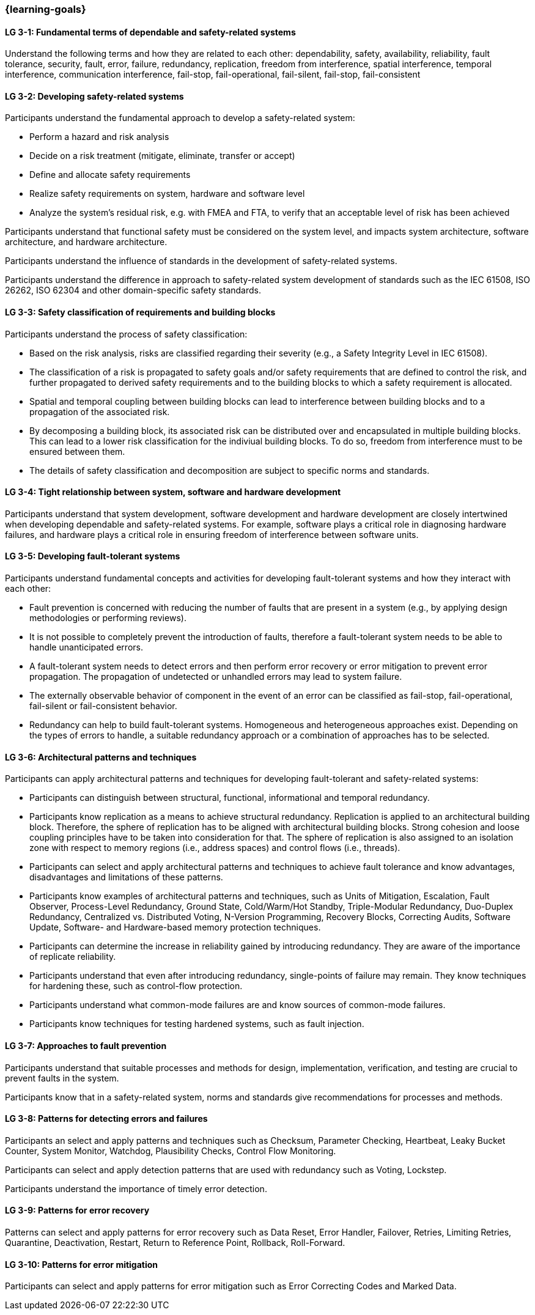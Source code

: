 === {learning-goals}

// tag::DE[]
// end::DE[]

// tag::EN[]
[[LG-3-1]]
==== LG 3-1: Fundamental terms of dependable and safety-related systems

Understand the following terms and how they are related to each other:
dependability, safety, availability, reliability, fault tolerance, security,
fault, error, failure, redundancy, replication, freedom from interference,
spatial interference, temporal interference, communication interference,
fail-stop, fail-operational, fail-silent, fail-stop, fail-consistent


[[LG-3-2]]
==== LG 3-2: Developing safety-related systems

Participants understand the fundamental approach to develop a safety-related
system:

* Perform a hazard and risk analysis

* Decide on a risk treatment (mitigate, eliminate, transfer or accept)

* Define and allocate safety requirements

* Realize safety requirements on system, hardware and software level

* Analyze the system's residual risk, e.g. with FMEA and FTA, to verify that
  an acceptable level of risk has been achieved

Participants understand that functional safety must be considered on the system
level, and impacts system architecture, software architecture, and hardware
architecture.

Participants understand the influence of standards in the development of
safety-related systems.

Participants understand the difference in approach to safety-related system
development of standards such as the IEC 61508, ISO 26262, ISO 62304 and other
domain-specific safety standards.


[[LG-3-3]]
==== LG 3-3: Safety classification of requirements and building blocks

Participants understand the process of safety classification:

* Based on the risk analysis, risks are classified regarding their severity
  (e.g., a Safety Integrity Level in IEC 61508).

* The classification of a risk is propagated to safety goals and/or safety
  requirements that are defined to control the risk, and further propagated to
  derived safety requirements and to the building blocks to which a safety
  requirement is allocated.

* Spatial and temporal coupling between building blocks can lead to interference
  between building blocks and to a propagation of the associated risk.

* By decomposing a building block, its associated risk can be distributed over
  and encapsulated in multiple building blocks. This can lead to a lower risk
  classification for the indiviual building blocks. To do so, freedom from
  interference must to be ensured between them.

* The details of safety classification and decomposition are subject to specific
  norms and standards.


[[LG-3-4]]
==== LG 3-4: Tight relationship between system, software and hardware development

Participants understand that system development, software development and
hardware development are closely intertwined when developing dependable and
safety-related systems. For example, software plays a critical role in
diagnosing hardware failures, and hardware plays a critical role in ensuring
freedom of interference between software units.


[[LG-3-5]]
==== LG 3-5: Developing fault-tolerant systems

Participants understand fundamental concepts and activities for developing
fault-tolerant systems and how they interact with each other:

* Fault prevention is concerned with reducing the number of faults that are
  present in a system (e.g., by applying design methodologies or performing
  reviews).

* It is not possible to completely prevent the introduction of faults, therefore
  a fault-tolerant system needs to be able to handle unanticipated errors.

* A fault-tolerant system needs to detect errors and then perform error recovery
  or error mitigation to prevent error propagation. The propagation of
  undetected or unhandled errors may lead to system failure.

* The externally observable behavior of component in the event of an error can
  be classified as fail-stop, fail-operational, fail-silent or fail-consistent
  behavior.

* Redundancy can help to build fault-tolerant systems. Homogeneous and
  heterogeneous approaches exist. Depending on the types of errors to handle, a
  suitable redundancy approach or a combination of approaches has to be
  selected.

[[LG-3-6]]
==== LG 3-6: Architectural patterns and techniques

Participants can apply architectural patterns and techniques for developing
fault-tolerant and safety-related systems:

* Participants can distinguish between structural, functional, informational and
  temporal redundancy.

* Participants know replication as a means to achieve structural
  redundancy. Replication is applied to an architectural building
  block. Therefore, the sphere of replication has to be aligned with
  architectural building blocks. Strong cohesion and loose coupling principles
  have to be taken into consideration for that. The sphere of replication is
  also assigned to an isolation zone with respect to memory regions (i.e.,
  address spaces) and control flows (i.e., threads).

* Participants can select and apply architectural patterns and techniques to
  achieve fault tolerance and know advantages, disadvantages and limitations of
  these patterns.

* Participants know examples of architectural patterns and techniques, such as
  Units of Mitigation, Escalation, Fault Observer, Process-Level Redundancy,
  Ground State, Cold/Warm/Hot Standby, Triple-Modular Redundancy, Duo-Duplex
  Redundancy, Centralized vs. Distributed Voting, N-Version Programming,
  Recovery Blocks, Correcting Audits, Software Update, Software- and
  Hardware-based memory protection techniques.

* Participants can determine the increase in reliability gained by introducing
  redundancy. They are aware of the importance of replicate reliability.

* Participants understand that even after introducing redundancy, single-points
  of failure may remain. They know techniques for hardening these, such as
  control-flow protection.

* Participants understand what common-mode failures are and know sources of
  common-mode failures.

* Participants know techniques for testing hardened systems, such as fault
  injection.


[[LG-3-7]]
==== LG 3-7: Approaches to fault prevention

Participants understand that suitable processes and methods for design,
implementation, verification, and testing are crucial to prevent faults in the
system.

Participants know that in a safety-related system, norms and standards give
recommendations for processes and methods.


[[LG-3-8]]
==== LG 3-8: Patterns for detecting errors and failures

Participants an select and apply patterns and techniques such as Checksum,
Parameter Checking, Heartbeat, Leaky Bucket Counter, System Monitor, Watchdog,
Plausibility Checks, Control Flow Monitoring.

Participants can select and apply detection patterns that are used with
redundancy such as Voting, Lockstep.

Participants understand the importance of timely error detection.


[[LG-3-9]]
==== LG 3-9: Patterns for error recovery

Patterns can select and apply patterns for error recovery such as Data Reset,
Error Handler, Failover, Retries, Limiting Retries, Quarantine, Deactivation,
Restart, Return to Reference Point, Rollback, Roll-Forward.

[[LG-3-10]]
==== LG 3-10: Patterns for error mitigation

Participants can select and apply patterns for error mitigation such as Error
Correcting Codes and Marked Data.


// end::EN[]
